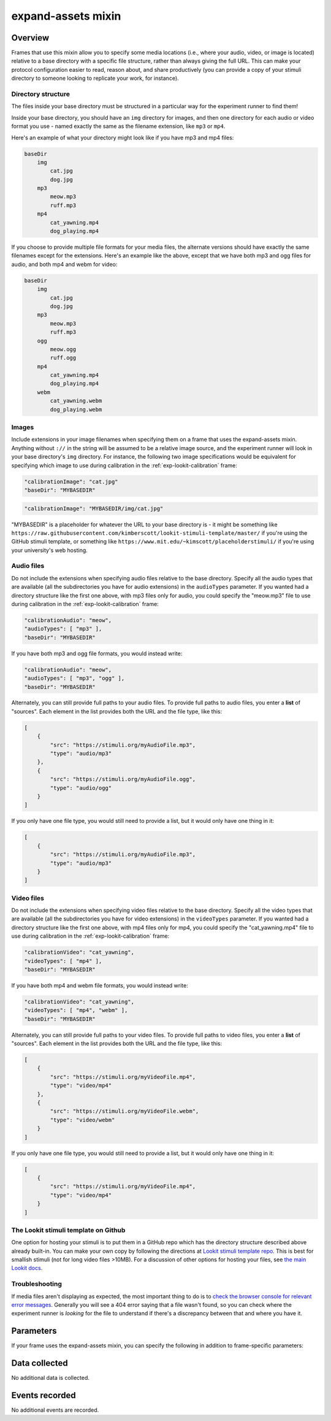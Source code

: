 .. _expand-assets:

expand-assets mixin
==============================================

Overview
----------------

Frames that use this mixin allow you to specify some media locations (i.e., where your audio, video, or image is located)
relative to a base directory with a specific file structure, rather than always giving the full URL. This can make your
protocol configuration easier to read, reason about, and share productively (you can provide a copy of your stimuli
directory to someone looking to replicate your work, for instance).

Directory structure
~~~~~~~~~~~~~~~~~~~~~

The files inside your base directory must be structured in a particular way for the experiment runner to find them!

Inside your base directory, you should have an ``img`` directory for images, and then one directory for each audio or
video format you use - named exactly the same as the filename extension, like ``mp3`` or ``mp4``.

Here's an example of what your directory might look like if you have mp3 and mp4 files:

.. code::

    baseDir
        img
            cat.jpg
            dog.jpg
        mp3
            meow.mp3
            ruff.mp3
        mp4
            cat_yawning.mp4
            dog_playing.mp4

If you choose to provide multiple file formats for your media files, the alternate versions should have exactly the same
filenames except for the extensions. Here's an example like the above, except that we have both mp3 and ogg files for
audio, and both mp4 and webm for video:

.. code::

    baseDir
        img
            cat.jpg
            dog.jpg
        mp3
            meow.mp3
            ruff.mp3
        ogg
            meow.ogg
            ruff.ogg
        mp4
            cat_yawning.mp4
            dog_playing.mp4
        webm
            cat_yawning.webm
            dog_playing.webm


Images
~~~~~~~

Include extensions in your image filenames when specifying them on a frame that uses the expand-assets mixin.
Anything without ``://`` in the string will be assumed to be a relative image source, and the experiment runner will
look in your base directory's ``img`` directory. For instance, the following two image specifications would be
equivalent for specifying which image to use during calibration in the :ref:`exp-lookit-calibration` frame:

.. code::

    "calibrationImage": "cat.jpg"
    "baseDir": "MYBASEDIR"

.. code::

    "calibrationImage": "MYBASEDIR/img/cat.jpg"

"MYBASEDIR" is a placeholder for whatever the URL to your base directory is - it might be something like
``https://raw.githubusercontent.com/kimberscott/lookit-stimuli-template/master/`` if you're using the GitHub stimuli
template, or something like ``https://www.mit.edu/~kimscott/placeholderstimuli/`` if you're using your university's
web hosting.

Audio files
~~~~~~~~~~~~~

Do not include the extensions when specifying audio files relative to the base directory. Specify all the audio types that
are available (all the subdirectories you have for audio extensions) in the ``audioTypes`` parameter. If you wanted had a directory
structure like the first one above, with mp3 files only for audio, you could specify the "meow.mp3" file to use during
calibration in the :ref:`exp-lookit-calibration` frame:

.. code::

    "calibrationAudio": "meow",
    "audioTypes": [ "mp3" ],
    "baseDir": "MYBASEDIR"

If you have both mp3 and ogg file formats, you would instead write:

.. code::

    "calibrationAudio": "meow",
    "audioTypes": [ "mp3", "ogg" ],
    "baseDir": "MYBASEDIR"

Alternately, you can still provide full paths to your audio files. To provide full paths to audio files,
you enter a **list** of "sources". Each element in the list provides both the URL
and the file type, like this:

.. code:: json

   [
       {
           "src": "https://stimuli.org/myAudioFile.mp3",
           "type": "audio/mp3"
       },
       {
           "src": "https://stimuli.org/myAudioFile.ogg",
           "type": "audio/ogg"
       }
   ]

If you only have one file type, you would still need to provide a list, but it would only have one thing in it:

.. code:: json

   [
       {
           "src": "https://stimuli.org/myAudioFile.mp3",
           "type": "audio/mp3"
       }
   ]

Video files
~~~~~~~~~~~~~

Do not include the extensions when specifying video files relative to the base directory. Specify all the video types that
are available (all the subdirectories you have for video extensions) in the ``videoTypes`` parameter. If you wanted had a directory
structure like the first one above, with mp4 files only for mp4, you could specify the "cat_yawning.mp4" file to use during
calibration in the :ref:`exp-lookit-calibration` frame:

.. code::

    "calibrationVideo": "cat_yawning",
    "videoTypes": [ "mp4" ],
    "baseDir": "MYBASEDIR"

If you have both mp4 and webm file formats, you would instead write:

.. code::

    "calibrationVideo": "cat_yawning",
    "videoTypes": [ "mp4", "webm" ],
    "baseDir": "MYBASEDIR"

Alternately, you can still provide full paths to your video files. To provide full paths to video files,
you enter a **list** of "sources". Each element in the list provides both the URL
and the file type, like this:

.. code:: json

   [
       {
           "src": "https://stimuli.org/myVideoFile.mp4",
           "type": "video/mp4"
       },
       {
           "src": "https://stimuli.org/myVideoFile.webm",
           "type": "video/webm"
       }
   ]

If you only have one file type, you would still need to provide a list, but it would only have one thing in it:

.. code:: json

   [
       {
           "src": "https://stimuli.org/myVideoFile.mp4",
           "type": "video/mp4"
       }
   ]


The Lookit stimuli template on Github
~~~~~~~~~~~~~~~~~~~~~~~~~~~~~~~~~~~~~~

One option for hosting your stimuli is to put them in a GitHub repo which has the directory structure described above
already built-in. You can make your own copy by following the directions at `Lookit stimuli template repo <https://github.com/lookit/lookit-stimuli-template>`__.
This is best for smallish stimuli (not for long video files >10MB). For a discussion of other options for hosting your
files, see `the main Lookit docs <https://lookit.readthedocs.io/en/develop/researchers-prep-stimuli.html#putting-your-stimuli-files-online>`__.

Troubleshooting
~~~~~~~~~~~~~~~~

If media files aren't displaying as expected, the most important thing to do is to `check the browser console for
relevant error messages <https://lookit.readthedocs.io/en/develop/tutorial-first-study.html#using-the-javascript-console-in-your-browser-to-learn-more-about-any-problems>`__.
Generally you will see a 404 error saying that a file wasn't found, so you can check where the
experiment runner is *looking* for the file to understand if there's a discrepancy between that and where you have it.

Parameters
----------------

If your frame uses the expand-assets mixin, you can specify the following in addition to frame-specific parameters:

.. glossary::

    baseDir [String]
        Base directory for where to find stimuli. Any image src
        values that are not full paths will be expanded by prefixing
        with ``baseDir`` + ``img/``. Any audio/video src values provided as
        strings rather than objects with ``src`` and ``type`` will be
        expanded out to ``baseDir/avtype/[stub].avtype``, where the potential
        avtypes are given by ``audioTypes`` and ``videoTypes``.

        ``baseDir`` should include a trailing slash
        (e.g., `http://stimuli.org/myexperiment/`); if a value is provided that
        does not end in a slash, one will be added.

    audioTypes [Array | ``['mp3', 'ogg']``]
        List of audio types to expect for any audio specified just
        with a string rather than with a list of src/type objects.
        If audioTypes is `['typeA', 'typeB']` and an audio source
        is given as `intro`, the audio source will be
        expanded out to

        .. code:: javascript

            [
                {
                    src: 'baseDir' + 'typeA/intro.typeA',
                    type: 'audio/typeA'
                },
                {
                    src: 'baseDir' + 'typeB/intro.typeB',
                    type: 'audio/typeB'
                }
            ]

    videoTypes [Array | ``['mp4', 'webm']``]
        List of video types to expect for any audio specified just
        with a string rather than with a list of src/type objects.
        If videoTypes is `['typeA', 'typeB']` and a video source
        is given as `intro`, the video source will be
        expanded out to

        .. code:: javascript

            [
                {
                    src: 'baseDir' + 'typeA/intro.typeA',
                    type: 'video/typeA'
                },
                {
                    src: 'baseDir' + 'typeB/intro.typeB',
                    type: 'video/typeB'
                }
            ]



Data collected
----------------

No additional data is collected.

Events recorded
----------------

No additional events are recorded.
